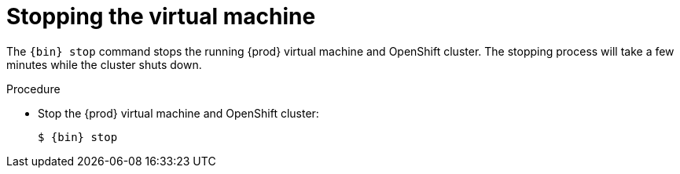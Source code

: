 [id="stopping-the-virtual-machine_{context}"]
= Stopping the virtual machine

The [command]`{bin} stop` command stops the running {prod} virtual machine and OpenShift cluster.
The stopping process will take a few minutes while the cluster shuts down.

.Procedure

* Stop the {prod} virtual machine and OpenShift cluster:
+
[subs="+quotes,attributes"]
----
$ {bin} stop
----
